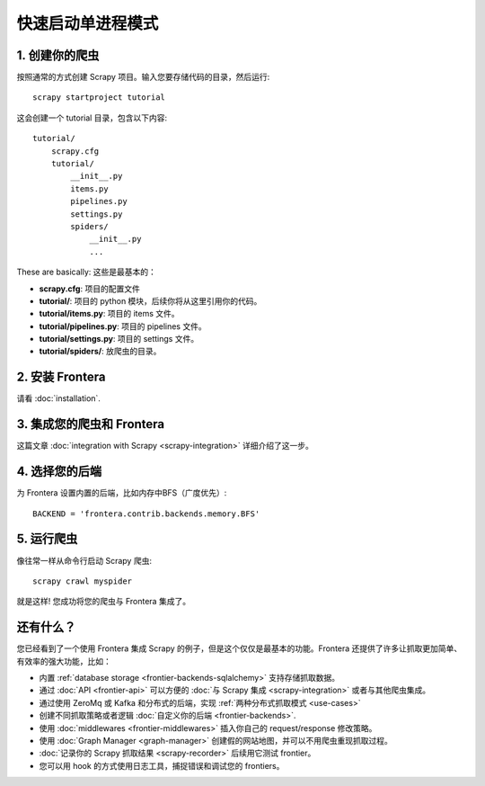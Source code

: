 ==========================
快速启动单进程模式
==========================

1. 创建你的爬虫
=====================

按照通常的方式创建 Scrapy 项目。输入您要存储代码的目录，然后运行::

    scrapy startproject tutorial

这会创建一个 tutorial 目录，包含以下内容::


    tutorial/
        scrapy.cfg
        tutorial/
            __init__.py
            items.py
            pipelines.py
            settings.py
            spiders/
                __init__.py
                ...

These are basically:
这些是最基本的：

- **scrapy.cfg**: 项目的配置文件
- **tutorial/**: 项目的 python 模块，后续你将从这里引用你的代码。
- **tutorial/items.py**: 项目的 items 文件。
- **tutorial/pipelines.py**: 项目的 pipelines 文件。
- **tutorial/settings.py**: 项目的 settings 文件。
- **tutorial/spiders/**: 放爬虫的目录。

2. 安装 Frontera
===================

请看 :doc:`installation`.

3. 集成您的爬虫和 Frontera
==========================================

这篇文章 :doc:`integration with Scrapy <scrapy-integration>` 详细介绍了这一步。


4. 选择您的后端
======================

为 Frontera 设置内置的后端，比如内存中BFS（广度优先）::

    BACKEND = 'frontera.contrib.backends.memory.BFS'

5. 运行爬虫
=================

像往常一样从命令行启动 Scrapy 爬虫::

    scrapy crawl myspider

就是这样! 您成功将您的爬虫与 Frontera 集成了。

还有什么？
==========

您已经看到了一个使用 Frontera 集成 Scrapy 的例子，但是这个仅仅是最基本的功能。Frontera 还提供了许多让抓取更加简单、有效率的强大功能，比如：

* 内置 :ref:`database storage <frontier-backends-sqlalchemy>` 支持存储抓取数据。

* 通过 :doc:`API <frontier-api>` 可以方便的 :doc:`与 Scrapy 集成 <scrapy-integration>` 或者与其他爬虫集成。

* 通过使用 ZeroMq 或 Kafka 和分布式的后端，实现 :ref:`两种分布式抓取模式 <use-cases>`

* 创建不同抓取策略或者逻辑 :doc:`自定义你的后端 <frontier-backends>`.

* 使用 :doc:`middlewares <frontier-middlewares>` 插入你自己的 request/response 修改策略。

* 使用 :doc:`Graph Manager <graph-manager>` 创建假的网站地图，并可以不用爬虫重现抓取过程。

* :doc:`记录你的 Scrapy 抓取结果 <scrapy-recorder>` 后续用它测试 frontier。

* 您可以用 hook 的方式使用日志工具，捕捉错误和调试您的 frontiers。




